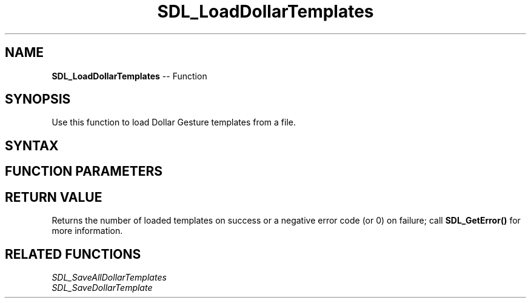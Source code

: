 .TH SDL_LoadDollarTemplates 3 "2018.10.07" "https://github.com/haxpor/sdl2-manpage" "SDL2"
.SH NAME
\fBSDL_LoadDollarTemplates\fR -- Function

.SH SYNOPSIS
Use this function to load Dollar Gesture templates from a file.

.SH SYNTAX
.TS
tab(:) allbox;
a.
T{
.nf
int SDL_LoadDollarTemplate(SDL_TouchID    touchId,
                           SDL_RWops*     src)
.fi
T}
.TE

.SH FUNCTION PARAMETERS
.TS
tab(:) allbox;
ab l.
touchId:T{
a touch id
T}
src:T{
a \fBSDL_RWops\fR to load from
T}
.TE

.SH RETURN VALUE
Returns the number of loaded templates on success or a negative error code (or 0) on failure; call \fBSDL_GetError()\fR for more information.

.SH RELATED FUNCTIONS
\fISDL_SaveAllDollarTemplates\fR
.br
\fISDL_SaveDollarTemplate\fR
